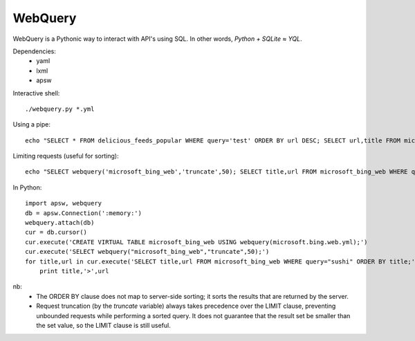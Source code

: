 ========
WebQuery
========

WebQuery is a Pythonic way to interact with API's using SQL. In other words, *Python + SQLite ≈ YQL*.

Dependencies:
 - yaml
 - lxml
 - apsw

Interactive shell::

 ./webquery.py *.yml

Using a pipe::

 echo "SELECT * FROM delicious_feeds_popular WHERE query='test' ORDER BY url DESC; SELECT url,title FROM microsoft_bing_web WHERE query='test' LIMIT 5;" | ./webquery.py *.yml

Limiting requests (useful for sorting)::

 echo "SELECT webquery('microsoft_bing_web','truncate',50); SELECT title,url FROM microsoft_bing_web WHERE query='sushi' ORDER BY title;" | ./webquery.py *.yml

In Python::

 import apsw, webquery
 db = apsw.Connection(':memory:')
 webquery.attach(db)
 cur = db.cursor()
 cur.execute('CREATE VIRTUAL TABLE microsoft_bing_web USING webquery(microsoft.bing.web.yml);')
 cur.execute('SELECT webquery("microsoft_bing_web","truncate",50);')
 for title,url in cur.execute('SELECT title,url FROM microsoft_bing_web WHERE query="sushi" ORDER BY title;'):
     print title,'>',url

nb:
 - The ORDER BY clause does not map to server-side sorting; it sorts the results that are returned by the server.
 - Request truncation (by the `truncate` variable) always takes precedence over the LIMIT clause, preventing unbounded requests while performing a sorted query. It does not guarantee that the result set be smaller than the set value, so the LIMIT clause is still useful.
